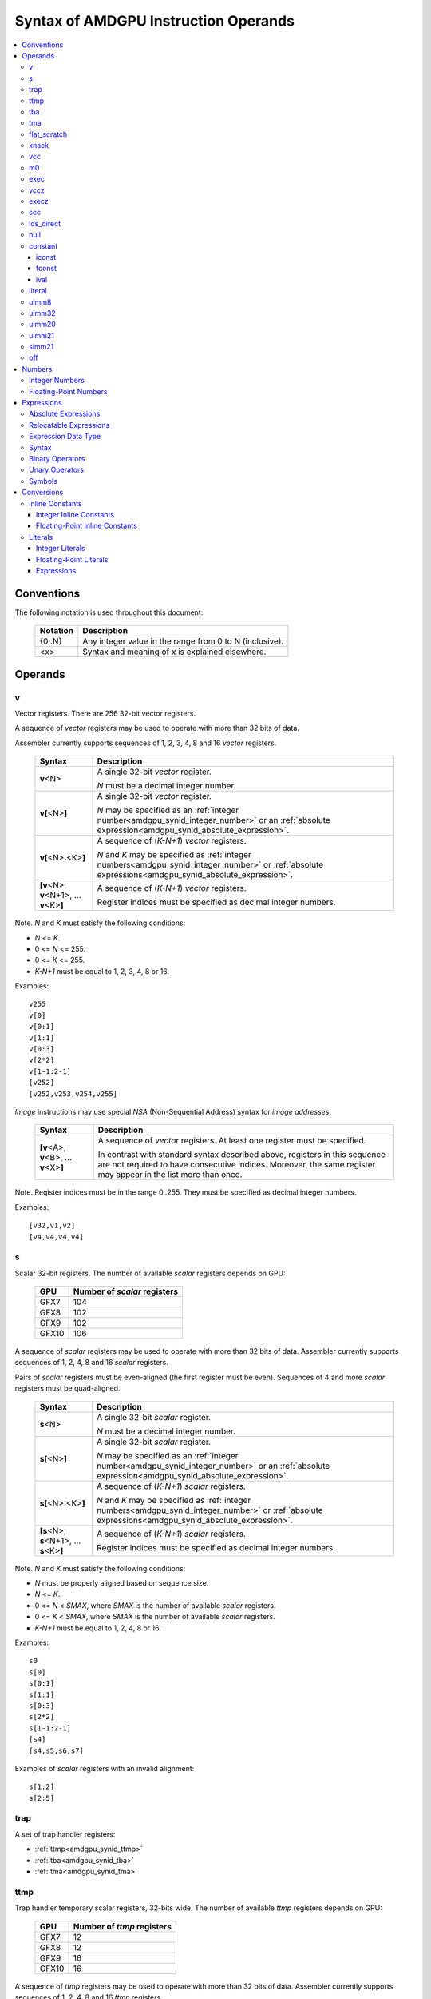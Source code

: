 =====================================
Syntax of AMDGPU Instruction Operands
=====================================

.. contents::
   :local:

Conventions
===========

The following notation is used throughout this document:

    =================== =============================================================================
    Notation            Description
    =================== =============================================================================
    {0..N}              Any integer value in the range from 0 to N (inclusive).
    <x>                 Syntax and meaning of *x* is explained elsewhere.
    =================== =============================================================================

.. _amdgpu_syn_operands:

Operands
========

.. _amdgpu_synid_v:

v
-

Vector registers. There are 256 32-bit vector registers.

A sequence of *vector* registers may be used to operate with more than 32 bits of data.

Assembler currently supports sequences of 1, 2, 3, 4, 8 and 16 *vector* registers.

    =================================================== ====================================================================
    Syntax                                              Description
    =================================================== ====================================================================
    **v**\<N>                                           A single 32-bit *vector* register.

                                                        *N* must be a decimal integer number.
    **v[**\ <N>\ **]**                                  A single 32-bit *vector* register.

                                                        *N* may be specified as an
                                                        :ref:`integer number<amdgpu_synid_integer_number>`
                                                        or an :ref:`absolute expression<amdgpu_synid_absolute_expression>`.
    **v[**\ <N>:<K>\ **]**                              A sequence of (\ *K-N+1*\ ) *vector* registers.

                                                        *N* and *K* may be specified as
                                                        :ref:`integer numbers<amdgpu_synid_integer_number>`
                                                        or :ref:`absolute expressions<amdgpu_synid_absolute_expression>`.
    **[v**\ <N>, \ **v**\ <N+1>, ... **v**\ <K>\ **]**  A sequence of (\ *K-N+1*\ ) *vector* registers.

                                                        Register indices must be specified as decimal integer numbers.
    =================================================== ====================================================================

Note. *N* and *K* must satisfy the following conditions:

* *N* <= *K*.
* 0 <= *N* <= 255.
* 0 <= *K* <= 255.
* *K-N+1* must be equal to 1, 2, 3, 4, 8 or 16.

Examples:

.. parsed-literal::

  v255
  v[0]
  v[0:1]
  v[1:1]
  v[0:3]
  v[2*2]
  v[1-1:2-1]
  [v252]
  [v252,v253,v254,v255]

.. _amdgpu_synid_nsa:

*Image* instructions may use special *NSA* (Non-Sequential Address) syntax for *image addresses*:

    =================================================== ====================================================================
    Syntax                                              Description
    =================================================== ====================================================================
    **[v**\ <A>, \ **v**\ <B>, ... **v**\ <X>\ **]**    A sequence of *vector* registers. At least one register
                                                        must be specified.

                                                        In contrast with standard syntax described above, registers in
                                                        this sequence are not required to have consecutive indices.
                                                        Moreover, the same register may appear in the list more than once.
    =================================================== ====================================================================

Note. Reqister indices must be in the range 0..255. They must be specified as decimal integer numbers.

Examples:

.. parsed-literal::

  [v32,v1,v2]
  [v4,v4,v4,v4]

.. _amdgpu_synid_s:

s
-

Scalar 32-bit registers. The number of available *scalar* registers depends on GPU:

    ======= ============================
    GPU     Number of *scalar* registers
    ======= ============================
    GFX7    104
    GFX8    102
    GFX9    102
    GFX10   106
    ======= ============================

A sequence of *scalar* registers may be used to operate with more than 32 bits of data.
Assembler currently supports sequences of 1, 2, 4, 8 and 16 *scalar* registers.

Pairs of *scalar* registers must be even-aligned (the first register must be even).
Sequences of 4 and more *scalar* registers must be quad-aligned.

    ======================================================== ====================================================================
    Syntax                                                   Description
    ======================================================== ====================================================================
    **s**\ <N>                                               A single 32-bit *scalar* register.

                                                             *N* must be a decimal integer number.
    **s[**\ <N>\ **]**                                       A single 32-bit *scalar* register.

                                                             *N* may be specified as an
                                                             :ref:`integer number<amdgpu_synid_integer_number>`
                                                             or an :ref:`absolute expression<amdgpu_synid_absolute_expression>`.
    **s[**\ <N>:<K>\ **]**                                   A sequence of (\ *K-N+1*\ ) *scalar* registers.

                                                             *N* and *K* may be specified as
                                                             :ref:`integer numbers<amdgpu_synid_integer_number>`
                                                             or :ref:`absolute expressions<amdgpu_synid_absolute_expression>`.
    **[s**\ <N>, \ **s**\ <N+1>, ... **s**\ <K>\ **]**       A sequence of (\ *K-N+1*\ ) *scalar* registers.

                                                             Register indices must be specified as decimal integer numbers.
    ======================================================== ====================================================================

Note. *N* and *K* must satisfy the following conditions:

* *N* must be properly aligned based on sequence size.
* *N* <= *K*.
* 0 <= *N* < *SMAX*\ , where *SMAX* is the number of available *scalar* registers.
* 0 <= *K* < *SMAX*\ , where *SMAX* is the number of available *scalar* registers.
* *K-N+1* must be equal to 1, 2, 4, 8 or 16.

Examples:

.. parsed-literal::

  s0
  s[0]
  s[0:1]
  s[1:1]
  s[0:3]
  s[2*2]
  s[1-1:2-1]
  [s4]
  [s4,s5,s6,s7]

Examples of *scalar* registers with an invalid alignment:

.. parsed-literal::

  s[1:2]
  s[2:5]

.. _amdgpu_synid_trap:

trap
----

A set of trap handler registers:

* :ref:`ttmp<amdgpu_synid_ttmp>`
* :ref:`tba<amdgpu_synid_tba>`
* :ref:`tma<amdgpu_synid_tma>`

.. _amdgpu_synid_ttmp:

ttmp
----

Trap handler temporary scalar registers, 32-bits wide.
The number of available *ttmp* registers depends on GPU:

    ======= ===========================
    GPU     Number of *ttmp* registers
    ======= ===========================
    GFX7    12
    GFX8    12
    GFX9    16
    GFX10   16
    ======= ===========================

A sequence of *ttmp* registers may be used to operate with more than 32 bits of data.
Assembler currently supports sequences of 1, 2, 4, 8 and 16 *ttmp* registers.

Pairs of *ttmp* registers must be even-aligned (the first register must be even).
Sequences of 4 and more *ttmp* registers must be quad-aligned.

    ============================================================= ====================================================================
    Syntax                                                        Description
    ============================================================= ====================================================================
    **ttmp**\ <N>                                                 A single 32-bit *ttmp* register.

                                                                  *N* must be a decimal integer number.
    **ttmp[**\ <N>\ **]**                                         A single 32-bit *ttmp* register.

                                                                  *N* may be specified as an
                                                                  :ref:`integer number<amdgpu_synid_integer_number>`
                                                                  or an :ref:`absolute expression<amdgpu_synid_absolute_expression>`.
    **ttmp[**\ <N>:<K>\ **]**                                     A sequence of (\ *K-N+1*\ ) *ttmp* registers.

                                                                  *N* and *K* may be specified as
                                                                  :ref:`integer numbers<amdgpu_synid_integer_number>`
                                                                  or :ref:`absolute expressions<amdgpu_synid_absolute_expression>`.
    **[ttmp**\ <N>, \ **ttmp**\ <N+1>, ... **ttmp**\ <K>\ **]**   A sequence of (\ *K-N+1*\ ) *ttmp* registers.

                                                                  Register indices must be specified as decimal integer numbers.
    ============================================================= ====================================================================

Note. *N* and *K* must satisfy the following conditions:

* *N* must be properly aligned based on sequence size.
* *N* <= *K*.
* 0 <= *N* < *TMAX*, where *TMAX* is the number of available *ttmp* registers.
* 0 <= *K* < *TMAX*, where *TMAX* is the number of available *ttmp* registers.
* *K-N+1* must be equal to 1, 2, 4, 8 or 16.

Examples:

.. parsed-literal::

  ttmp0
  ttmp[0]
  ttmp[0:1]
  ttmp[1:1]
  ttmp[0:3]
  ttmp[2*2]
  ttmp[1-1:2-1]
  [ttmp4]
  [ttmp4,ttmp5,ttmp6,ttmp7]

Examples of *ttmp* registers with an invalid alignment:

.. parsed-literal::

  ttmp[1:2]
  ttmp[2:5]

.. _amdgpu_synid_tba:

tba
---

Trap base address, 64-bits wide. Holds the pointer to the current trap handler program.

    ================== ======================================================================= =============
    Syntax             Description                                                             Availability
    ================== ======================================================================= =============
    tba                64-bit *trap base address* register.                                    GFX7, GFX8
    [tba]              64-bit *trap base address* register (an alternative syntax).            GFX7, GFX8
    [tba_lo,tba_hi]    64-bit *trap base address* register (an alternative syntax).            GFX7, GFX8
    ================== ======================================================================= =============

High and low 32 bits of *trap base address* may be accessed as separate registers:

    ================== ======================================================================= =============
    Syntax             Description                                                             Availability
    ================== ======================================================================= =============
    tba_lo             Low 32 bits of *trap base address* register.                            GFX7, GFX8
    tba_hi             High 32 bits of *trap base address* register.                           GFX7, GFX8
    [tba_lo]           Low 32 bits of *trap base address* register (an alternative syntax).    GFX7, GFX8
    [tba_hi]           High 32 bits of *trap base address* register (an alternative syntax).   GFX7, GFX8
    ================== ======================================================================= =============

Note that *tba*, *tba_lo* and *tba_hi* are not accessible as assembler registers in GFX9 and GFX10,
but *tba* is readable/writable with the help of *s_get_reg* and *s_set_reg* instructions.

.. _amdgpu_synid_tma:

tma
---

Trap memory address, 64-bits wide.

    ================= ======================================================================= ==================
    Syntax            Description                                                             Availability
    ================= ======================================================================= ==================
    tma               64-bit *trap memory address* register.                                  GFX7, GFX8
    [tma]             64-bit *trap memory address* register (an alternative syntax).          GFX7, GFX8
    [tma_lo,tma_hi]   64-bit *trap memory address* register (an alternative syntax).          GFX7, GFX8
    ================= ======================================================================= ==================

High and low 32 bits of *trap memory address* may be accessed as separate registers:

    ================= ======================================================================= ==================
    Syntax            Description                                                             Availability
    ================= ======================================================================= ==================
    tma_lo            Low 32 bits of *trap memory address* register.                          GFX7, GFX8
    tma_hi            High 32 bits of *trap memory address* register.                         GFX7, GFX8
    [tma_lo]          Low 32 bits of *trap memory address* register (an alternative syntax).  GFX7, GFX8
    [tma_hi]          High 32 bits of *trap memory address* register (an alternative syntax). GFX7, GFX8
    ================= ======================================================================= ==================

Note that *tma*, *tma_lo* and *tma_hi* are not accessible as assembler registers in GFX9 and GFX10,
but *tma* is readable/writable with the help of *s_get_reg* and *s_set_reg* instructions.

.. _amdgpu_synid_flat_scratch:

flat_scratch
------------

Flat scratch address, 64-bits wide. Holds the base address of scratch memory.

    ================================== ================================================================
    Syntax                             Description
    ================================== ================================================================
    flat_scratch                       64-bit *flat scratch* address register.
    [flat_scratch]                     64-bit *flat scratch* address register (an alternative syntax).
    [flat_scratch_lo,flat_scratch_hi]  64-bit *flat scratch* address register (an alternative syntax).
    ================================== ================================================================

High and low 32 bits of *flat scratch* address may be accessed as separate registers:

    ========================= =========================================================================
    Syntax                    Description
    ========================= =========================================================================
    flat_scratch_lo           Low 32 bits of *flat scratch* address register.
    flat_scratch_hi           High 32 bits of *flat scratch* address register.
    [flat_scratch_lo]         Low 32 bits of *flat scratch* address register (an alternative syntax).
    [flat_scratch_hi]         High 32 bits of *flat scratch* address register (an alternative syntax).
    ========================= =========================================================================

.. _amdgpu_synid_xnack:

xnack
-----

Xnack mask, 64-bits wide. Holds a 64-bit mask of which threads
received an *XNACK* due to a vector memory operation.

.. WARNING:: GFX7 does not support *xnack* feature. For availability of this feature in other GPUs, refer :ref:`this table<amdgpu-processors>`.

\

    ============================== =====================================================
    Syntax                         Description
    ============================== =====================================================
    xnack_mask                     64-bit *xnack mask* register.
    [xnack_mask]                   64-bit *xnack mask* register (an alternative syntax).
    [xnack_mask_lo,xnack_mask_hi]  64-bit *xnack mask* register (an alternative syntax).
    ============================== =====================================================

High and low 32 bits of *xnack mask* may be accessed as separate registers:

    ===================== ==============================================================
    Syntax                Description
    ===================== ==============================================================
    xnack_mask_lo         Low 32 bits of *xnack mask* register.
    xnack_mask_hi         High 32 bits of *xnack mask* register.
    [xnack_mask_lo]       Low 32 bits of *xnack mask* register (an alternative syntax).
    [xnack_mask_hi]       High 32 bits of *xnack mask* register (an alternative syntax).
    ===================== ==============================================================

.. _amdgpu_synid_vcc:
.. _amdgpu_synid_vcc_lo:

vcc
---

Vector condition code, 64-bits wide. A bit mask with one bit per thread;
it holds the result of a vector compare operation.

Note that GFX10 H/W does not use high 32 bits of *vcc* in *wave32* mode.

    ================ =========================================================================
    Syntax           Description
    ================ =========================================================================
    vcc              64-bit *vector condition code* register.
    [vcc]            64-bit *vector condition code* register (an alternative syntax).
    [vcc_lo,vcc_hi]  64-bit *vector condition code* register (an alternative syntax).
    ================ =========================================================================

High and low 32 bits of *vector condition code* may be accessed as separate registers:

    ================ =========================================================================
    Syntax           Description
    ================ =========================================================================
    vcc_lo           Low 32 bits of *vector condition code* register.
    vcc_hi           High 32 bits of *vector condition code* register.
    [vcc_lo]         Low 32 bits of *vector condition code* register (an alternative syntax).
    [vcc_hi]         High 32 bits of *vector condition code* register (an alternative syntax).
    ================ =========================================================================

.. _amdgpu_synid_m0:

m0
--

A 32-bit memory register. It has various uses,
including register indexing and bounds checking.

    =========== ===================================================
    Syntax      Description
    =========== ===================================================
    m0          A 32-bit *memory* register.
    [m0]        A 32-bit *memory* register (an alternative syntax).
    =========== ===================================================

.. _amdgpu_synid_exec:

exec
----

Execute mask, 64-bits wide. A bit mask with one bit per thread,
which is applied to vector instructions and controls which threads execute
and which ignore the instruction.

Note that GFX10 H/W does not use high 32 bits of *exec* in *wave32* mode.

    ===================== =================================================================
    Syntax                Description
    ===================== =================================================================
    exec                  64-bit *execute mask* register.
    [exec]                64-bit *execute mask* register (an alternative syntax).
    [exec_lo,exec_hi]     64-bit *execute mask* register (an alternative syntax).
    ===================== =================================================================

High and low 32 bits of *execute mask* may be accessed as separate registers:

    ===================== =================================================================
    Syntax                Description
    ===================== =================================================================
    exec_lo               Low 32 bits of *execute mask* register.
    exec_hi               High 32 bits of *execute mask* register.
    [exec_lo]             Low 32 bits of *execute mask* register (an alternative syntax).
    [exec_hi]             High 32 bits of *execute mask* register (an alternative syntax).
    ===================== =================================================================

.. _amdgpu_synid_vccz:

vccz
----

A single bit flag indicating that the :ref:`vcc<amdgpu_synid_vcc>` is all zeros.

Note. When GFX10 operates in *wave32* mode, this register reflects state of :ref:`vcc_lo<amdgpu_synid_vcc_lo>`.

.. _amdgpu_synid_execz:

execz
-----

A single bit flag indicating that the :ref:`exec<amdgpu_synid_exec>` is all zeros.

Note. When GFX10 operates in *wave32* mode, this register reflects state of :ref:`exec_lo<amdgpu_synid_exec>`.

.. _amdgpu_synid_scc:

scc
---

A single bit flag indicating the result of a scalar compare operation.

.. _amdgpu_synid_lds_direct:

lds_direct
----------

A special operand which supplies a 32-bit value
fetched from *LDS* memory using :ref:`m0<amdgpu_synid_m0>` as an address.

.. _amdgpu_synid_null:

null
----

This is a special operand which may be used as a source or a destination.

When used as a destination, the result of the operation is discarded.

When used as a source, it supplies zero value.

GFX10 only.

.. WARNING:: Due to a H/W bug, this operand cannot be used with VALU instructions in first generation of GFX10.

.. _amdgpu_synid_constant:

constant
--------

A set of integer and floating-point *inline* constants and values:

* :ref:`iconst<amdgpu_synid_iconst>`
* :ref:`fconst<amdgpu_synid_fconst>`
* :ref:`ival<amdgpu_synid_ival>`

In contrast with :ref:`literals<amdgpu_synid_literal>`, these operands are encoded as a part of instruction.

If a number may be encoded as either
a :ref:`literal<amdgpu_synid_literal>` or 
a :ref:`constant<amdgpu_synid_constant>`,
assembler selects the latter encoding as more efficient.

.. _amdgpu_synid_iconst:

iconst
~~~~~~

An :ref:`integer number<amdgpu_synid_integer_number>`
encoded as an *inline constant*.

Only a small fraction of integer numbers may be encoded as *inline constants*.
They are enumerated in the table below.
Other integer numbers have to be encoded as :ref:`literals<amdgpu_synid_literal>`.

Integer *inline constants* are converted to
:ref:`expected operand type<amdgpu_syn_instruction_type>`
as described :ref:`here<amdgpu_synid_int_const_conv>`.

    ================================== ====================================
    Value                              Note
    ================================== ====================================
    {0..64}                            Positive integer inline constants.
    {-16..-1}                          Negative integer inline constants.
    ================================== ====================================

.. WARNING:: GFX7 does not support inline constants for *f16* operands.

.. _amdgpu_synid_fconst:

fconst
~~~~~~

A :ref:`floating-point number<amdgpu_synid_floating-point_number>`
encoded as an *inline constant*.

Only a small fraction of floating-point numbers may be encoded as *inline constants*.
They are enumerated in the table below.
Other floating-point numbers have to be encoded as :ref:`literals<amdgpu_synid_literal>`.

Floating-point *inline constants* are converted to
:ref:`expected operand type<amdgpu_syn_instruction_type>`
as described :ref:`here<amdgpu_synid_fp_const_conv>`.

    ===================== ===================================================== ==================
    Value                 Note                                                  Availability
    ===================== ===================================================== ==================
    0.0                   The same as integer constant 0.                       All GPUs
    0.5                   Floating-point constant 0.5                           All GPUs
    1.0                   Floating-point constant 1.0                           All GPUs
    2.0                   Floating-point constant 2.0                           All GPUs
    4.0                   Floating-point constant 4.0                           All GPUs
    -0.5                  Floating-point constant -0.5                          All GPUs
    -1.0                  Floating-point constant -1.0                          All GPUs
    -2.0                  Floating-point constant -2.0                          All GPUs
    -4.0                  Floating-point constant -4.0                          All GPUs
    0.1592                1.0/(2.0*pi). Use only for 16-bit operands.           GFX8, GFX9, GFX10
    0.15915494            1.0/(2.0*pi). Use only for 16- and 32-bit operands.   GFX8, GFX9, GFX10
    0.15915494309189532   1.0/(2.0*pi).                                         GFX8, GFX9, GFX10
    ===================== ===================================================== ==================

.. WARNING:: GFX7 does not support inline constants for *f16* operands.

.. _amdgpu_synid_ival:

ival
~~~~

A symbolic operand encoded as an *inline constant*.
These operands provide read-only access to H/W registers.

    ======================== ================================================ =============
    Syntax                   Note                                             Availability
    ======================== ================================================ =============
    shared_base              Base address of shared memory region.            GFX9, GFX10
    shared_limit             Address of the end of shared memory region.      GFX9, GFX10
    private_base             Base address of private memory region.           GFX9, GFX10
    private_limit            Address of the end of private memory region.     GFX9, GFX10
    pops_exiting_wave_id     A dedicated counter for POPS.                    GFX9, GFX10
    ======================== ================================================ =============

.. _amdgpu_synid_literal:

literal
-------

A literal is a 64-bit value which is encoded as a separate 32-bit dword in the instruction stream.

If a number may be encoded as either
a :ref:`literal<amdgpu_synid_literal>` or 
an :ref:`inline constant<amdgpu_synid_constant>`,
assembler selects the latter encoding as more efficient.

Literals may be specified as :ref:`integer numbers<amdgpu_synid_integer_number>`,
:ref:`floating-point numbers<amdgpu_synid_floating-point_number>` or
:ref:`expressions<amdgpu_synid_expression>`
(expressions are currently supported for 32-bit operands only).

A 64-bit literal value is converted by assembler
to an :ref:`expected operand type<amdgpu_syn_instruction_type>`
as described :ref:`here<amdgpu_synid_lit_conv>`.

An instruction may use only one literal but several operands may refer the same literal.

.. _amdgpu_synid_uimm8:

uimm8
-----

A 8-bit positive :ref:`integer number<amdgpu_synid_integer_number>`.
The value is encoded as part of the opcode so it is free to use.

.. _amdgpu_synid_uimm32:

uimm32
------

A 32-bit positive :ref:`integer number<amdgpu_synid_integer_number>`.
The value is stored as a separate 32-bit dword in the instruction stream.

.. _amdgpu_synid_uimm20:

uimm20
------

A 20-bit positive :ref:`integer number<amdgpu_synid_integer_number>`.

.. _amdgpu_synid_uimm21:

uimm21
------

A 21-bit positive :ref:`integer number<amdgpu_synid_integer_number>`.

.. WARNING:: Assembler currently supports 20-bit offsets only. Use :ref:`uimm20<amdgpu_synid_uimm20>` as a replacement.

.. _amdgpu_synid_simm21:

simm21
------

A 21-bit :ref:`integer number<amdgpu_synid_integer_number>`.

.. WARNING:: Assembler currently supports 20-bit unsigned offsets only. Use :ref:`uimm20<amdgpu_synid_uimm20>` as a replacement.

.. _amdgpu_synid_off:

off
---

A special entity which indicates that the value of this operand is not used.

    ================================== ===================================================
    Syntax                             Description
    ================================== ===================================================
    off                                Indicates an unused operand.
    ================================== ===================================================


.. _amdgpu_synid_number:

Numbers
=======

.. _amdgpu_synid_integer_number:

Integer Numbers
---------------

Integer numbers are 64 bits wide.
They may be specified in binary, octal, hexadecimal and decimal formats:

    ============== ====================================
    Format         Syntax
    ============== ====================================
    Decimal        [-]?[1-9][0-9]*
    Binary         [-]?0b[01]+
    Octal          [-]?0[0-7]+
    Hexadecimal    [-]?0x[0-9a-fA-F]+
    \              [-]?[0x]?[0-9][0-9a-fA-F]*[hH]
    ============== ====================================

Examples:

.. parsed-literal::

  -1234
  0b1010
  010
  0xff
  0ffh

.. _amdgpu_synid_floating-point_number:

Floating-Point Numbers
----------------------

All floating-point numbers are handled as double (64 bits wide).

Floating-point numbers may be specified in hexadecimal and decimal formats:

    ============== ======================================================== ========================================================
    Format         Syntax                                                   Note
    ============== ======================================================== ========================================================
    Decimal        [-]?[0-9]*[.][0-9]*([eE][+-]?[0-9]*)?                    Must include either a decimal separator or an exponent.
    Hexadecimal    [-]0x[0-9a-fA-F]*(.[0-9a-fA-F]*)?[pP][+-]?[0-9a-fA-F]+
    ============== ======================================================== ========================================================

Examples:

.. parsed-literal::

 -1.234
 234e2
 -0x1afp-10
 0x.1afp10

.. _amdgpu_synid_expression:

Expressions
===========

An expression specifies an address or a numeric value.
There are two kinds of expressions:

* :ref:`Absolute<amdgpu_synid_absolute_expression>`.
* :ref:`Relocatable<amdgpu_synid_relocatable_expression>`.

.. _amdgpu_synid_absolute_expression:

Absolute Expressions
--------------------

The value of an absolute expression remains the same after program relocation.
Absolute expressions must not include unassigned and relocatable values
such as labels.

Examples:

.. parsed-literal::

    x = -1
    y = x + 10

.. _amdgpu_synid_relocatable_expression:

Relocatable Expressions
-----------------------

The value of a relocatable expression depends on program relocation.

Note that use of relocatable expressions is limited with branch targets
and 32-bit :ref:`literals<amdgpu_synid_literal>`.

Addition information about relocation may be found :ref:`here<amdgpu-relocation-records>`.

Examples:

.. parsed-literal::

    y = x + 10 // x is not yet defined. Undefined symbols are assumed to be PC-relative.
    z = .

Expression Data Type
--------------------

Expressions and operands of expressions are interpreted as 64-bit integers.

Expressions may include 64-bit :ref:`floating-point numbers<amdgpu_synid_floating-point_number>` (double).
However these operands are also handled as 64-bit integers
using binary representation of specified floating-point numbers.
No conversion from floating-point to integer is performed.

Examples:

.. parsed-literal::

    x = 0.1    // x is assigned an integer 4591870180066957722 which is a binary representation of 0.1.
    y = x + x  // y is a sum of two integer values; it is not equal to 0.2!

Syntax
------

Expressions are composed of
:ref:`symbols<amdgpu_synid_symbol>`,
:ref:`integer numbers<amdgpu_synid_integer_number>`,
:ref:`floating-point numbers<amdgpu_synid_floating-point_number>`,
:ref:`binary operators<amdgpu_synid_expression_bin_op>`,
:ref:`unary operators<amdgpu_synid_expression_un_op>` and subexpressions.

Expressions may also use "." which is a reference to the current PC (program counter).

The syntax of expressions is shown below::

    expr ::= expr binop expr | primaryexpr ;

    primaryexpr ::= '(' expr ')' | symbol | number | '.' | unop primaryexpr ;

    binop ::= '&&'
            | '||'
            | '|'
            | '^'
            | '&'
            | '!'
            | '=='
            | '!='
            | '<>'
            | '<'
            | '<='
            | '>'
            | '>='
            | '<<'
            | '>>'
            | '+'
            | '-'
            | '*'
            | '/'
            | '%' ;

    unop ::= '~'
           | '+'
           | '-'
           | '!' ;

.. _amdgpu_synid_expression_bin_op:

Binary Operators
----------------

Binary operators are described in the following table.
They operate on and produce 64-bit integers.
Operators with higher priority are performed first.

    ========== ========= ===============================================
    Operator   Priority  Meaning
    ========== ========= ===============================================
       \*         5      Integer multiplication.
       /          5      Integer division.
       %          5      Integer signed remainder.
       \+         4      Integer addition.
       \-         4      Integer subtraction.
       <<         3      Integer shift left.
       >>         3      Logical shift right.
       ==         2      Equality comparison.
       !=         2      Inequality comparison.
       <>         2      Inequality comparison.
       <          2      Signed less than comparison.
       <=         2      Signed less than or equal comparison.
       >          2      Signed greater than comparison.
       >=         2      Signed greater than or equal comparison.
      \|          1      Bitwise or.
       ^          1      Bitwise xor.
       &          1      Bitwise and.
       &&         0      Logical and.
       ||         0      Logical or.
    ========== ========= ===============================================

.. _amdgpu_synid_expression_un_op:

Unary Operators
---------------

Unary operators are described in the following table.
They operate on and produce 64-bit integers.

    ========== ===============================================
    Operator   Meaning
    ========== ===============================================
       !       Logical negation.
       ~       Bitwise negation.
       \+      Integer unary plus.
       \-      Integer unary minus.
    ========== ===============================================

.. _amdgpu_synid_symbol:

Symbols
-------

A symbol is a named 64-bit value, representing a relocatable
address or an absolute (non-relocatable) number.

Symbol names have the following syntax:
    ``[a-zA-Z_.][a-zA-Z0-9_$.@]*``

The table below provides several examples of syntax used for symbol definition.

    ================ ==========================================================
    Syntax           Meaning
    ================ ==========================================================
    .globl <S>       Declares a global symbol S without assigning it a value.
    .set <S>, <E>    Assigns the value of an expression E to a symbol S.
    <S> = <E>        Assigns the value of an expression E to a symbol S.
    <S>:             Declares a label S and assigns it the current PC value.
    ================ ==========================================================

A symbol may be used before it is declared or assigned;
unassigned symbols are assumed to be PC-relative.

Addition information about symbols may be found :ref:`here<amdgpu-symbols>`.

.. _amdgpu_synid_conv:

Conversions
===========

This section describes what happens when a 64-bit
:ref:`integer number<amdgpu_synid_integer_number>`, a
:ref:`floating-point numbers<amdgpu_synid_floating-point_number>` or a
:ref:`symbol<amdgpu_synid_symbol>`
is used for an operand which has a different type or size.

Depending on operand kind, this conversion is performed by either assembler or AMDGPU H/W:

* Values encoded as :ref:`inline constants<amdgpu_synid_constant>` are handled by H/W.
* Values encoded as :ref:`literals<amdgpu_synid_literal>` are converted by assembler.

.. _amdgpu_synid_const_conv:

Inline Constants
----------------

.. _amdgpu_synid_int_const_conv:

Integer Inline Constants
~~~~~~~~~~~~~~~~~~~~~~~~

Integer :ref:`inline constants<amdgpu_synid_constant>`
may be thought of as 64-bit
:ref:`integer numbers<amdgpu_synid_integer_number>`;
when used as operands they are truncated to the size of
:ref:`expected operand type<amdgpu_syn_instruction_type>`.
No data type conversions are performed.

Examples:

.. parsed-literal::

    // GFX9

    v_add_u16 v0, -1, 0    // v0 = 0xFFFF
    v_add_f16 v0, -1, 0    // v0 = 0xFFFF (NaN)

    v_add_u32 v0, -1, 0    // v0 = 0xFFFFFFFF
    v_add_f32 v0, -1, 0    // v0 = 0xFFFFFFFF (NaN)

.. _amdgpu_synid_fp_const_conv:

Floating-Point Inline Constants
~~~~~~~~~~~~~~~~~~~~~~~~~~~~~~~

Floating-point :ref:`inline constants<amdgpu_synid_constant>`
may be thought of as 64-bit
:ref:`floating-point numbers<amdgpu_synid_floating-point_number>`;
when used as operands they are converted to a floating-point number of
:ref:`expected operand size<amdgpu_syn_instruction_type>`.

Examples:

.. parsed-literal::

    // GFX9

    v_add_f16 v0, 1.0, 0    // v0 = 0x3C00 (1.0)
    v_add_u16 v0, 1.0, 0    // v0 = 0x3C00

    v_add_f32 v0, 1.0, 0    // v0 = 0x3F800000 (1.0)
    v_add_u32 v0, 1.0, 0    // v0 = 0x3F800000


.. _amdgpu_synid_lit_conv:

Literals
--------

.. _amdgpu_synid_int_lit_conv:

Integer Literals
~~~~~~~~~~~~~~~~

Integer :ref:`literals<amdgpu_synid_literal>`
are specified as 64-bit :ref:`integer numbers<amdgpu_synid_integer_number>`.

When used as operands they are converted to
:ref:`expected operand type<amdgpu_syn_instruction_type>` as described below.

    ============== ============== =============== ====================================================================
    Expected type  Condition      Result          Note
    ============== ============== =============== ====================================================================
    i16, u16, b16  cond(num,16)   num.u16         Truncate to 16 bits.
    i32, u32, b32  cond(num,32)   num.u32         Truncate to 32 bits.
    i64            cond(num,32)   {-1,num.i32}    Truncate to 32 bits and then sign-extend the result to 64 bits.
    u64, b64       cond(num,32)   { 0,num.u32}    Truncate to 32 bits and then zero-extend the result to 64 bits.
    f16            cond(num,16)   num.u16         Use low 16 bits as an f16 value.
    f32            cond(num,32)   num.u32         Use low 32 bits as an f32 value.
    f64            cond(num,32)   {num.u32,0}     Use low 32 bits of the number as high 32 bits
                                                  of the result; low 32 bits of the result are zeroed.
    ============== ============== =============== ====================================================================

The condition *cond(X,S)* indicates if a 64-bit number *X*
can be converted to a smaller size *S* by truncation of upper bits.
There are two cases when the conversion is possible:

* The truncated bits are all 0.
* The truncated bits are all 1 and the value after truncation has its MSB bit set.

Examples of valid literals:

.. parsed-literal::

    // GFX9
                                             // Literal value after conversion:
    v_add_u16 v0, 0xff00, v0                 //   0xff00
    v_add_u16 v0, 0xffffffffffffff00, v0     //   0xff00
    v_add_u16 v0, -256, v0                   //   0xff00
                                             // Literal value after conversion:
    s_bfe_i64 s[0:1], 0xffefffff, s3         //   0xffffffffffefffff
    s_bfe_u64 s[0:1], 0xffefffff, s3         //   0x00000000ffefffff
    v_ceil_f64_e32 v[0:1], 0xffefffff        //   0xffefffff00000000 (-1.7976922776554302e308)

Examples of invalid literals:

.. parsed-literal::

    // GFX9

    v_add_u16 v0, 0x1ff00, v0               // truncated bits are not all 0 or 1
    v_add_u16 v0, 0xffffffffffff00ff, v0    // truncated bits do not match MSB of the result

.. _amdgpu_synid_fp_lit_conv:

Floating-Point Literals
~~~~~~~~~~~~~~~~~~~~~~~

Floating-point :ref:`literals<amdgpu_synid_literal>` are specified as 64-bit
:ref:`floating-point numbers<amdgpu_synid_floating-point_number>`.

When used as operands they are converted to
:ref:`expected operand type<amdgpu_syn_instruction_type>` as described below.

    ============== ============== ================= =================================================================
    Expected type  Condition      Result            Note
    ============== ============== ================= =================================================================
    i16, u16, b16  cond(num,16)   f16(num)          Convert to f16 and use bits of the result as an integer value.
    i32, u32, b32  cond(num,32)   f32(num)          Convert to f32 and use bits of the result as an integer value.
    i64, u64, b64  false          \-                Conversion disabled because of an unclear semantics.
    f16            cond(num,16)   f16(num)          Convert to f16.
    f32            cond(num,32)   f32(num)          Convert to f32.
    f64            true           {num.u32.hi,0}    Use high 32 bits of the number as high 32 bits of the result;
                                                    zero-fill low 32 bits of the result.

                                                    Note that the result may differ from the original number.
    ============== ============== ================= =================================================================

The condition *cond(X,S)* indicates if an f64 number *X* can be converted
to a smaller *S*-bit floating-point type without overflow or underflow.
Precision lost is allowed.

Examples of valid literals:

.. parsed-literal::

    // GFX9

    v_add_f16 v1, 65500.0, v2
    v_add_f32 v1, 65600.0, v2

    // Literal value before conversion: 1.7976931348623157e308 (0x7fefffffffffffff)
    // Literal value after conversion:  1.7976922776554302e308 (0x7fefffff00000000)
    v_ceil_f64 v[0:1], 1.7976931348623157e308

Examples of invalid literals:

.. parsed-literal::

    // GFX9

    v_add_f16 v1, 65600.0, v2    // overflow

.. _amdgpu_synid_exp_conv:

Expressions
~~~~~~~~~~~

Expressions operate with and result in 64-bit integers.

When used as operands they are truncated to
:ref:`expected operand size<amdgpu_syn_instruction_type>`.
No data type conversions are performed.

Examples:

.. parsed-literal::

    // GFX9

    x = 0.1
    v_sqrt_f32 v0, x           // v0 = [low 32 bits of 0.1 (double)]
    v_sqrt_f32 v0, (0.1 + 0)   // the same as above
    v_sqrt_f32 v0, 0.1         // v0 = [0.1 (double) converted to float]

